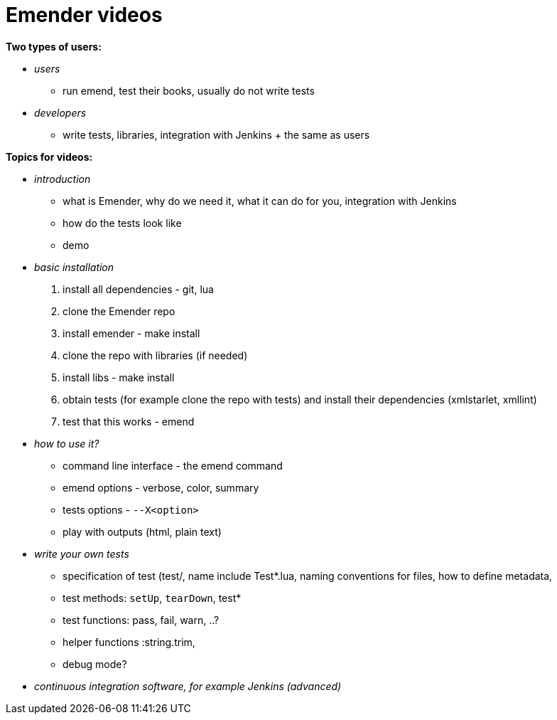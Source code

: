 Emender videos
==============

*Two types of users:*

* _users_

** run emend, test their books, usually do not write tests

* _developers_

** write tests, libraries, integration with Jenkins + the same as users


*Topics for videos:*

* _introduction_

** what is Emender, why do we need it, what it can do for you, integration with Jenkins
** how do the tests look like
** demo

* _basic installation_

1. install all dependencies - git, lua
2. clone the Emender repo
3. install emender - make install
4. clone the repo with libraries (if needed)
5. install libs - make install
6. obtain tests (for example clone the repo with tests) and install their dependencies (xmlstarlet, xmllint)
7. test that this works - emend

* _how to use it?_

** command line interface - the emend command
** emend options - verbose, color, summary
** tests options - `--X<option>`
** play with outputs (html, plain text)

* _write your own tests_

** specification of test (test/, name include Test*.lua, naming conventions for files, how to define metadata,
** test methods: `setUp`, `tearDown`, test*
** test functions: pass, fail, warn, ..?
** helper functions :string.trim,
** debug mode?

* _continuous integration software, for example Jenkins (advanced)_
